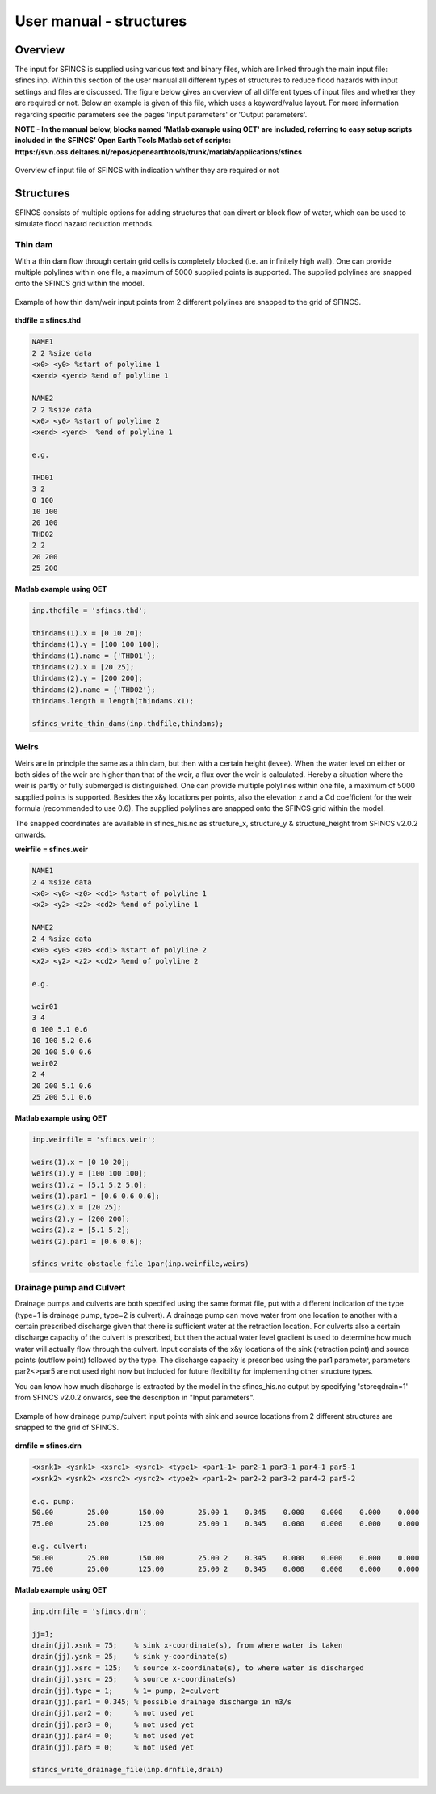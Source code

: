 User manual - structures
=====

Overview
-----

The input for SFINCS is supplied using various text and binary files, which are linked through the main input file: sfincs.inp.
Within this section of the user manual all different types of structures to reduce flood hazards with input settings and files are discussed.
The figure below gives an overview of all different types of input files and whether they are required or not.
Below an example is given of this file, which uses a keyword/value layout. 
For more information regarding specific parameters see the pages 'Input parameters' or 'Output parameters'.

**NOTE - In the manual below, blocks named 'Matlab example using OET' are included, referring to easy setup scripts included in the SFINCS’ Open Earth Tools Matlab set of scripts: https://svn.oss.deltares.nl/repos/openearthtools/trunk/matlab/applications/sfincs**

.. figure:: ./figures/SFINCS_documentation_structures.png
   :width: 800px
   :align: center

   Overview of input file of SFINCS with indication whther they are required or not

Structures
-----

SFINCS consists of multiple options for adding structures that can divert or block flow of water, which can be used to simulate flood hazard reduction methods.

Thin dam
^^^^^

With a thin dam flow through certain grid cells is completely blocked (i.e. an infinitely high wall).
One can provide multiple polylines within one file, a maximum of 5000 supplied points is supported.
The supplied polylines are snapped onto the SFINCS grid within the model.

.. figure:: ./figures/SFINCS_thindam_grid.png
   :width: 400px
   :align: center

   Example of how thin dam/weir input points from 2 different polylines are snapped to the grid of SFINCS.

**thdfile = sfincs.thd**

.. code-block:: text

	NAME1 
	2 2 %size data
	<x0> <y0> %start of polyline 1
	<xend> <yend> %end of polyline 1
	
	NAME2 
	2 2 %size data
	<x0> <y0> %start of polyline 2
	<xend> <yend>  %end of polyline 1
	
	e.g.
	
	THD01
	3 2
	0 100
	10 100
	20 100
	THD02
	2 2
	20 200
	25 200	
	
**Matlab example using OET**

.. code-block:: text

	inp.thdfile = 'sfincs.thd';
	
	thindams(1).x = [0 10 20]; 
	thindams(1).y = [100 100 100]; 
	thindams(1).name = {'THD01'};	
	thindams(2).x = [20 25]; 
	thindams(2).y = [200 200]; 
	thindams(2).name = {'THD02'};
	thindams.length = length(thindams.x1);
	
	sfincs_write_thin_dams(inp.thdfile,thindams);

Weirs
^^^^^

Weirs are in principle the same as a thin dam, but then with a certain height (levee).
When the water level on either or both sides of the weir are higher than that of the weir, a flux over the weir is calculated.
Hereby a situation where the weir is partly or fully submerged is distinguished.
One can provide multiple polylines within one file, a maximum of 5000 supplied points is supported.
Besides the x&y locations per points, also the elevation z and a Cd coefficient for the weir formula (recommended to use 0.6).
The supplied polylines are snapped onto the SFINCS grid within the model.

The snapped coordinates are available in sfincs_his.nc as structure_x, structure_y & structure_height from SFINCS v2.0.2 onwards.

**weirfile = sfincs.weir**

.. code-block:: text

	NAME1 
	2 4 %size data
	<x0> <y0> <z0> <cd1> %start of polyline 1
	<x2> <y2> <z2> <cd2> %end of polyline 1
	
	NAME2 
	2 4 %size data
	<x0> <y0> <z0> <cd1> %start of polyline 2
	<x2> <y2> <z2> <cd2> %end of polyline 2
	
	e.g.
	
	weir01
	3 4
	0 100 5.1 0.6
	10 100 5.2 0.6
	20 100 5.0 0.6
	weir02
	2 4
	20 200 5.1 0.6
	25 200 5.1 0.6	
	
**Matlab example using OET**

.. code-block:: text
	
	inp.weirfile = 'sfincs.weir';
	
	weirs(1).x = [0 10 20]; 
	weirs(1).y = [100 100 100]; 
	weirs(1).z = [5.1 5.2 5.0]; 
	weirs(1).par1 = [0.6 0.6 0.6]; 	
	weirs(2).x = [20 25]; 
	weirs(2).y = [200 200]; 
	weirs(2).z = [5.1 5.2]; 
	weirs(2).par1 = [0.6 0.6]; 	
	
	sfincs_write_obstacle_file_1par(inp.weirfile,weirs)	
	
Drainage pump and Culvert
^^^^^

Drainage pumps and culverts are both specified using the same format file, put with a different indication of the type (type=1 is drainage pump, type=2 is culvert).
A drainage pump can move water from one location to another with a certain prescribed discharge given that there is sufficient water at the retraction location.
For culverts also a certain discharge capacity of the culvert is prescribed, but then the actual water level gradient is used to determine how much water will actually flow through the culvert.
Input consists of the x&y locations of the sink (retraction point) and source points (outflow point) followed by the type.
The discharge capacity is prescribed using the par1 parameter, parameters par2<>par5 are not used right now but included for future flexibility for implementing other structure types.

You can know how much discharge is extracted by the model in the sfincs_his.nc output by specifying 'storeqdrain=1' from SFINCS v2.0.2 onwards, see the description in "Input parameters".

.. figure:: ./figures/SFINCS_drainage_grid.png
   :width: 400px
   :align: center

   Example of how drainage pump/culvert input points with sink and source locations from 2 different structures are snapped to the grid of SFINCS.

**drnfile = sfincs.drn**

.. code-block:: text

	<xsnk1> <ysnk1> <xsrc1> <ysrc1> <type1> <par1-1> par2-1 par3-1 par4-1 par5-1
	<xsnk2> <ysnk2> <xsrc2> <ysrc2> <type2> <par1-2> par2-2 par3-2 par4-2 par5-2

	e.g. pump:
	50.00        25.00       150.00        25.00 1    0.345    0.000    0.000    0.000    0.000
       	75.00        25.00       125.00        25.00 1    0.345    0.000    0.000    0.000    0.000
       
       	e.g. culvert:
       	50.00        25.00       150.00        25.00 2    0.345    0.000    0.000    0.000    0.000
       	75.00        25.00       125.00        25.00 2    0.345    0.000    0.000    0.000    0.000
	
**Matlab example using OET**

.. code-block:: text

	inp.drnfile = 'sfincs.drn';

	jj=1;
	drain(jj).xsnk = 75; 	% sink x-coordinate(s), from where water is taken
	drain(jj).ysnk = 25; 	% sink y-coordinate(s)
	drain(jj).xsrc = 125; 	% source x-coordinate(s), to where water is discharged
	drain(jj).ysrc = 25; 	% source x-coordinate(s)
	drain(jj).type = 1; 	% 1= pump, 2=culvert
	drain(jj).par1 = 0.345; % possible drainage discharge in m3/s
	drain(jj).par2 = 0; 	% not used yet
	drain(jj).par3 = 0; 	% not used yet
	drain(jj).par4 = 0; 	% not used yet
	drain(jj).par5 = 0; 	% not used yet    

	sfincs_write_drainage_file(inp.drnfile,drain)	
	

